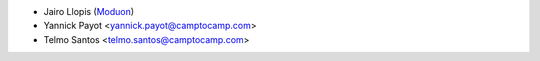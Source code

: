 * Jairo Llopis (`Moduon <https://www.moduon.team/>`__)
* Yannick Payot <yannick.payot@camptocamp.com>
* Telmo Santos <telmo.santos@camptocamp.com>

